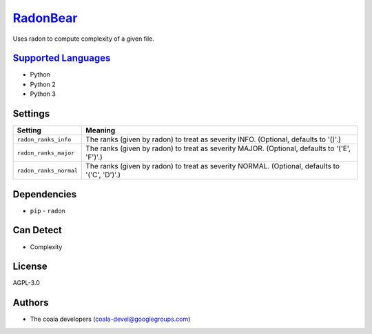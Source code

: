 `RadonBear <https://github.com/coala/coala-bears/tree/master/bears/python/RadonBear.py>`_
==================================================================================================

Uses radon to compute complexity of a given file.

`Supported Languages <../README.rst>`_
--------------------------------------

* Python
* Python 2
* Python 3

Settings
--------

+-------------------------+---------------------------------------------------------+
| Setting                 |  Meaning                                                |
+=========================+=========================================================+
|                         |                                                         |
| ``radon_ranks_info``    | The ranks (given by radon) to treat as severity INFO.   |
|                         | (Optional, defaults to '()'.)                           |
|                         |                                                         |
+-------------------------+---------------------------------------------------------+
|                         |                                                         |
| ``radon_ranks_major``   | The ranks (given by radon) to treat as severity MAJOR.  |
|                         | (Optional, defaults to '('E', 'F')'.)                   |
|                         |                                                         |
+-------------------------+---------------------------------------------------------+
|                         |                                                         |
| ``radon_ranks_normal``  | The ranks (given by radon) to treat as severity NORMAL. |
|                         | (Optional, defaults to '('C', 'D')'.)                   |
|                         |                                                         |
+-------------------------+---------------------------------------------------------+


Dependencies
------------

* ``pip`` - ``radon``


Can Detect
----------

* Complexity

License
-------

AGPL-3.0

Authors
-------

* The coala developers (coala-devel@googlegroups.com)
